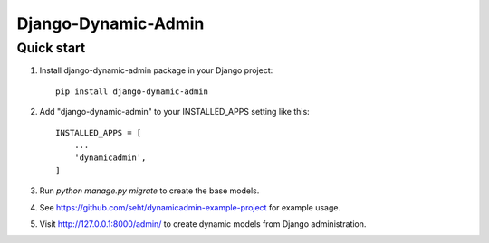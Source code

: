=====
Django-Dynamic-Admin
=====


Quick start
-----------
1. Install django-dynamic-admin package in your Django project::

    pip install django-dynamic-admin

2. Add "django-dynamic-admin" to your INSTALLED_APPS setting like this::

    INSTALLED_APPS = [
        ...
        'dynamicadmin',
    ]

3. Run `python manage.py migrate` to create the base models.

4. See https://github.com/seht/dynamicadmin-example-project for example usage.

5. Visit http://127.0.0.1:8000/admin/ to create dynamic models from Django administration.
